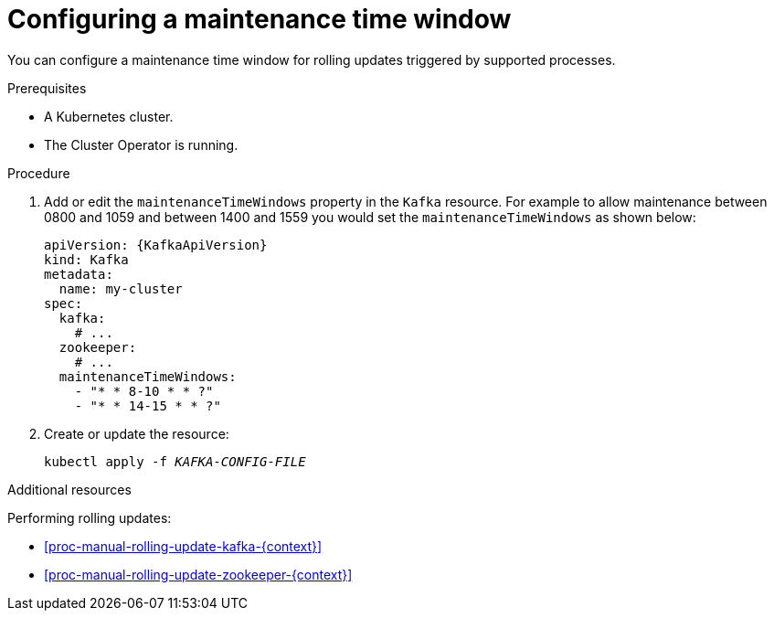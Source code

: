 // Module included in the following assemblies:
//
// assembly-maintenance-time-windows.adoc

[id='proc-configuring-maintenance-time-windows-{context}']
= Configuring a maintenance time window

You can configure a maintenance time window for rolling updates triggered by supported processes.

.Prerequisites

* A Kubernetes cluster.
* The Cluster Operator is running.

.Procedure

. Add or edit the `maintenanceTimeWindows` property in the `Kafka` resource.
For example to allow maintenance between 0800 and 1059 and between 1400 and 1559 you would set the `maintenanceTimeWindows` as shown below:
+
[source,yaml,subs=attributes+]
----
apiVersion: {KafkaApiVersion}
kind: Kafka
metadata:
  name: my-cluster
spec:
  kafka:
    # ...
  zookeeper:
    # ...
  maintenanceTimeWindows:
    - "* * 8-10 * * ?"
    - "* * 14-15 * * ?"
----

. Create or update the resource:
+
[source,shell,subs=+quotes]
kubectl apply -f _KAFKA-CONFIG-FILE_

.Additional resources

Performing rolling updates:

* xref:proc-manual-rolling-update-kafka-{context}[]
* xref:proc-manual-rolling-update-zookeeper-{context}[]
